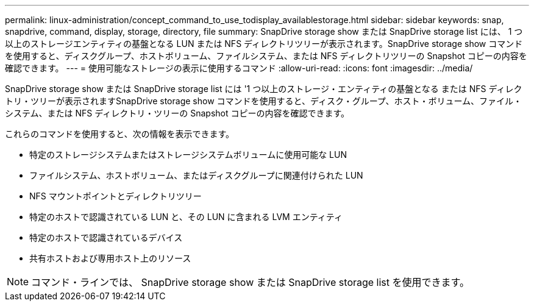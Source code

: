 ---
permalink: linux-administration/concept_command_to_use_todisplay_availablestorage.html 
sidebar: sidebar 
keywords: snap, snapdrive, command, display, storage, directory, file 
summary: SnapDrive storage show または SnapDrive storage list には、 1 つ以上のストレージエンティティの基盤となる LUN または NFS ディレクトリツリーが表示されます。SnapDrive storage show コマンドを使用すると、ディスクグループ、ホストボリューム、ファイルシステム、または NFS ディレクトリツリーの Snapshot コピーの内容を確認できます。 
---
= 使用可能なストレージの表示に使用するコマンド
:allow-uri-read: 
:icons: font
:imagesdir: ../media/


[role="lead"]
SnapDrive storage show または SnapDrive storage list には '1 つ以上のストレージ・エンティティの基盤となる または NFS ディレクトリ・ツリーが表示されますSnapDrive storage show コマンドを使用すると、ディスク・グループ、ホスト・ボリューム、ファイル・システム、または NFS ディレクトリ・ツリーの Snapshot コピーの内容を確認できます。

これらのコマンドを使用すると、次の情報を表示できます。

* 特定のストレージシステムまたはストレージシステムボリュームに使用可能な LUN
* ファイルシステム、ホストボリューム、またはディスクグループに関連付けられた LUN
* NFS マウントポイントとディレクトリツリー
* 特定のホストで認識されている LUN と、その LUN に含まれる LVM エンティティ
* 特定のホストで認識されているデバイス
* 共有ホストおよび専用ホスト上のリソース



NOTE: コマンド・ラインでは、 SnapDrive storage show または SnapDrive storage list を使用できます。

